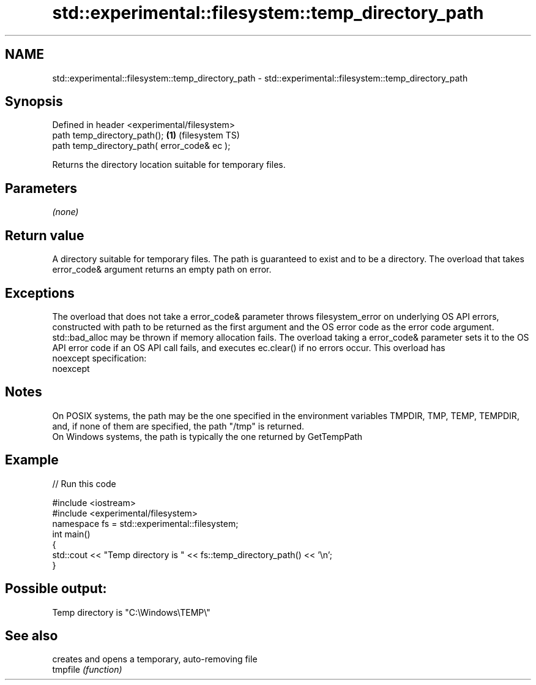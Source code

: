 .TH std::experimental::filesystem::temp_directory_path 3 "2020.03.24" "http://cppreference.com" "C++ Standard Libary"
.SH NAME
std::experimental::filesystem::temp_directory_path \- std::experimental::filesystem::temp_directory_path

.SH Synopsis

  Defined in header <experimental/filesystem>
  path temp_directory_path();                 \fB(1)\fP (filesystem TS)
  path temp_directory_path( error_code& ec );

  Returns the directory location suitable for temporary files.

.SH Parameters

  \fI(none)\fP

.SH Return value

  A directory suitable for temporary files. The path is guaranteed to exist and to be a directory. The overload that takes error_code& argument returns an empty path on error.

.SH Exceptions

  The overload that does not take a error_code& parameter throws filesystem_error on underlying OS API errors, constructed with path to be returned as the first argument and the OS error code as the error code argument. std::bad_alloc may be thrown if memory allocation fails. The overload taking a error_code& parameter sets it to the OS API error code if an OS API call fails, and executes ec.clear() if no errors occur. This overload has
  noexcept specification:
  noexcept

.SH Notes

  On POSIX systems, the path may be the one specified in the environment variables TMPDIR, TMP, TEMP, TEMPDIR, and, if none of them are specified, the path "/tmp" is returned.
  On Windows systems, the path is typically the one returned by GetTempPath

.SH Example

  
// Run this code

    #include <iostream>
    #include <experimental/filesystem>
    namespace fs = std::experimental::filesystem;
    int main()
    {
        std::cout << "Temp directory is " << fs::temp_directory_path() << '\\n';
    }

.SH Possible output:

    Temp directory is "C:\\Windows\\TEMP\\"


.SH See also


          creates and opens a temporary, auto-removing file
  tmpfile \fI(function)\fP




